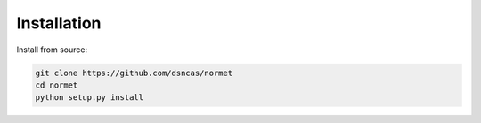 Installation
======================================================================================

Install from source:

.. code-block:: bash

   git clone https://github.com/dsncas/normet
   cd normet
   python setup.py install
